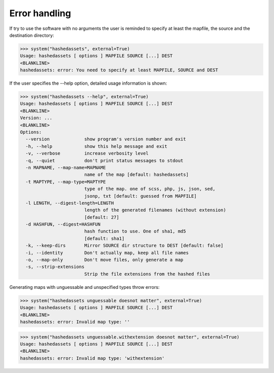 Error handling
--------------

If try to use the software with no arguments the user is reminded to specify at
least the mapfile, the source and the destination directory:

>>> system("hashedassets", external=True)
Usage: hashedassets [ options ] MAPFILE SOURCE [...] DEST
<BLANKLINE>
hashedassets: error: You need to specify at least MAPFILE, SOURCE and DEST

If the user specifies the --help option, detailed usage information is shown:

>>> system("hashedassets --help", external=True)
Usage: hashedassets [ options ] MAPFILE SOURCE [...] DEST
<BLANKLINE>
Version: ...
<BLANKLINE>
Options:
  --version             show program's version number and exit
  -h, --help            show this help message and exit
  -v, --verbose         increase verbosity level
  -q, --quiet           don't print status messages to stdout
  -n MAPNAME, --map-name=MAPNAME
                        name of the map [default: hashedassets]
  -t MAPTYPE, --map-type=MAPTYPE
                        type of the map. one of scss, php, js, json, sed,
                        jsonp, txt [default: guessed from MAPFILE]
  -l LENGTH, --digest-length=LENGTH
                        length of the generated filenames (without extension)
                        [default: 27]
  -d HASHFUN, --digest=HASHFUN
                        hash function to use. One of sha1, md5
                        [default: sha1]
  -k, --keep-dirs       Mirror SOURCE dir structure to DEST [default: false]
  -i, --identity        Don't actually map, keep all file names
  -o, --map-only        Don't move files, only generate a map
  -s, --strip-extensions
                        Strip the file extensions from the hashed files

Generating maps with unguessable and unspecified types throw errors:

>>> system("hashedassets unguessable doesnot matter", external=True)
Usage: hashedassets [ options ] MAPFILE SOURCE [...] DEST
<BLANKLINE>
hashedassets: error: Invalid map type: ''

>>> system("hashedassets unguessable.withextension doesnot matter", external=True)
Usage: hashedassets [ options ] MAPFILE SOURCE [...] DEST
<BLANKLINE>
hashedassets: error: Invalid map type: 'withextension'
